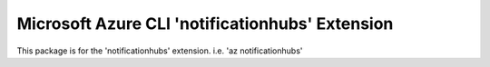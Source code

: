 Microsoft Azure CLI 'notificationhubs' Extension
==========================================

This package is for the 'notificationhubs' extension.
i.e. 'az notificationhubs'
